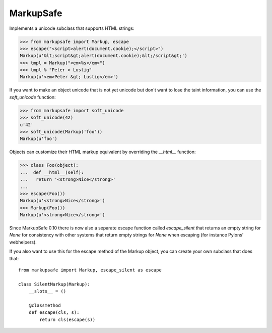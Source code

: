 MarkupSafe
==========

Implements a unicode subclass that supports HTML strings:

>>> from markupsafe import Markup, escape
>>> escape("<script>alert(document.cookie);</script>")
Markup(u'&lt;script&gt;alert(document.cookie);&lt;/script&gt;')
>>> tmpl = Markup("<em>%s</em>")
>>> tmpl % "Peter > Lustig"
Markup(u'<em>Peter &gt; Lustig</em>')

If you want to make an object unicode that is not yet unicode
but don't want to lose the taint information, you can use the
`soft_unicode` function:

>>> from markupsafe import soft_unicode
>>> soft_unicode(42)
u'42'
>>> soft_unicode(Markup('foo'))
Markup(u'foo')

Objects can customize their HTML markup equivalent by overriding
the `__html__` function:

>>> class Foo(object):
...  def __html__(self):
...   return '<strong>Nice</strong>'
...
>>> escape(Foo())
Markup(u'<strong>Nice</strong>')
>>> Markup(Foo())
Markup(u'<strong>Nice</strong>')

Since MarkupSafe 0.10 there is now also a separate escape function
called `escape_silent` that returns an empty string for `None` for
consistency with other systems that return empty strings for `None`
when escaping (for instance Pylons' webhelpers).

If you also want to use this for the escape method of the Markup
object, you can create your own subclass that does that::

    from markupsafe import Markup, escape_silent as escape

    class SilentMarkup(Markup):
        __slots__ = ()

        @classmethod
        def escape(cls, s):
            return cls(escape(s))
